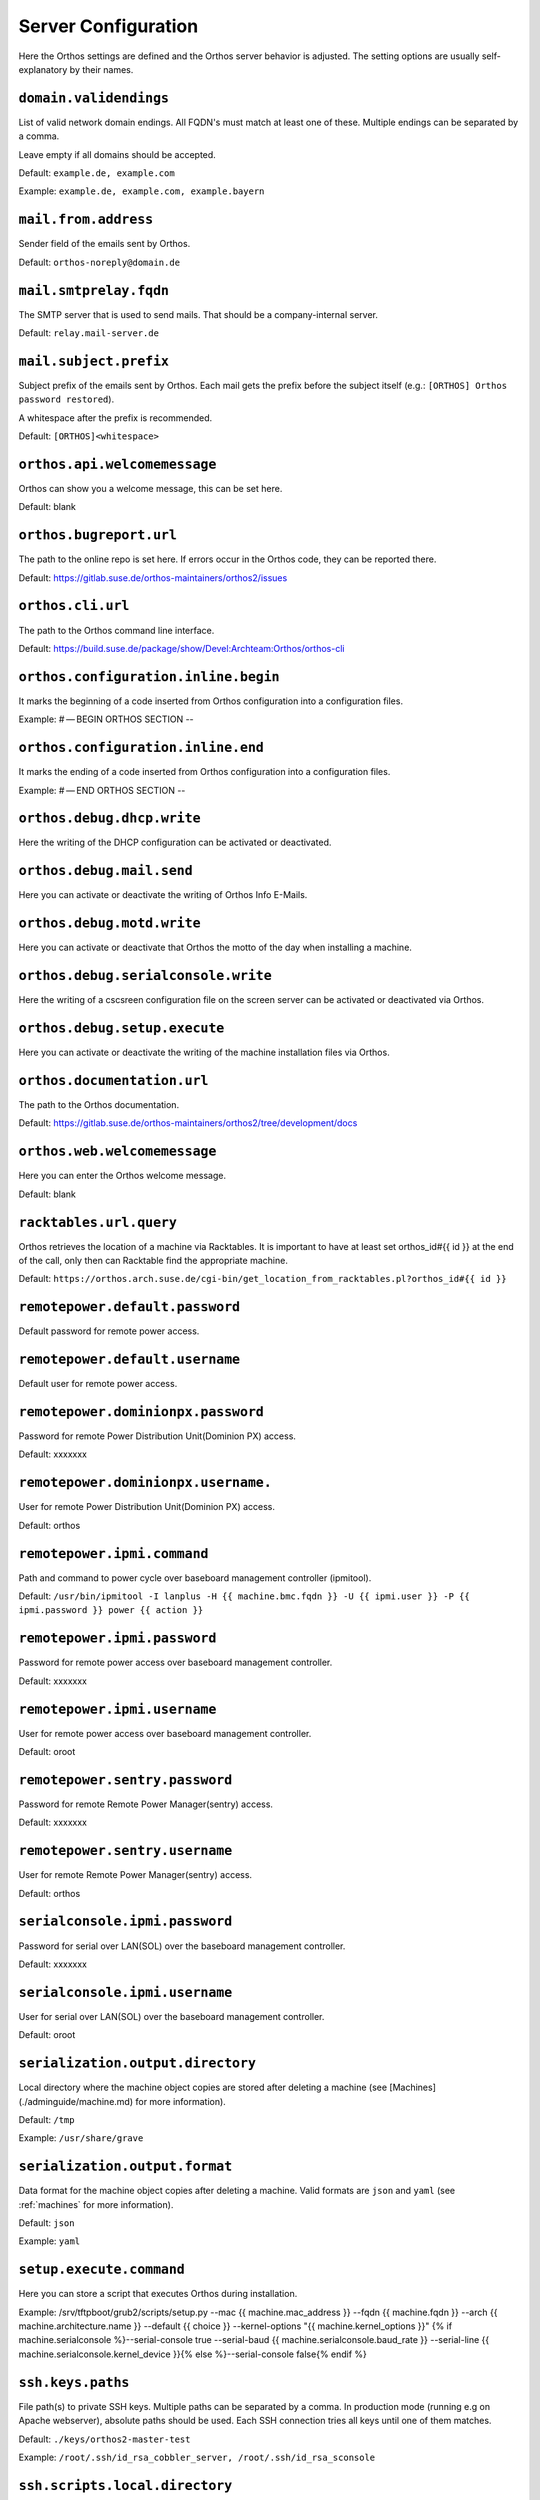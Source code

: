 ********************
Server Configuration
********************

Here the Orthos settings are defined and the Orthos server behavior is adjusted. The setting options are usually
self-explanatory by their names.

``domain.validendings``
#######################

List of valid network domain endings. All FQDN's must match at least one of these.
Multiple endings can be separated by a comma.

Leave empty if all domains should be accepted.

Default: ``example.de, example.com``

Example: ``example.de, example.com, example.bayern``

``mail.from.address``
#####################

Sender field of the emails sent by Orthos.

Default: ``orthos-noreply@domain.de``

``mail.smtprelay.fqdn``
#######################

The SMTP server that is used to send mails. That should be a company-internal server.

Default: ``relay.mail-server.de``

``mail.subject.prefix``
#######################

Subject prefix of the emails sent by Orthos. Each mail gets the prefix before the subject itself (e.g.:
``[ORTHOS] Orthos password restored``).

A whitespace after the prefix is recommended.

Default: ``[ORTHOS]<whitespace>``

``orthos.api.welcomemessage``
#############################

Orthos can show you a welcome message, this can be set here.

Default: blank

``orthos.bugreport.url``
########################

The path to the online repo is set here. If errors occur in the Orthos code, they can be reported there.

Default: https://gitlab.suse.de/orthos-maintainers/orthos2/issues

``orthos.cli.url``
##################

The path to the Orthos command line interface.

Default: https://build.suse.de/package/show/Devel:Archteam:Orthos/orthos-cli

``orthos.configuration.inline.begin``
#####################################

It marks the beginning of a code inserted from Orthos configuration into a configuration files.

Example: # — BEGIN ORTHOS SECTION --

``orthos.configuration.inline.end``
###################################

It marks the ending of a code inserted from Orthos configuration into a configuration files.

Example: # — END ORTHOS SECTION --

``orthos.debug.dhcp.write``
###########################

Here the writing of the DHCP configuration can be activated or deactivated.

``orthos.debug.mail.send``
##########################

Here you can activate or deactivate the writing of Orthos Info E-Mails.

``orthos.debug.motd.write``
###########################

Here you can activate or deactivate that Orthos the motto of the day when installing a machine.

``orthos.debug.serialconsole.write``
####################################

Here the writing of a cscsreen configuration file on the screen server can be activated or deactivated via Orthos.

``orthos.debug.setup.execute``
##############################

Here you can activate or deactivate the writing of the machine installation files via Orthos.

``orthos.documentation.url``
############################

The path to the Orthos documentation.

Default: https://gitlab.suse.de/orthos-maintainers/orthos2/tree/development/docs

``orthos.web.welcomemessage``
#############################

Here you can enter the Orthos welcome message.

Default: blank

``racktables.url.query``
########################

Orthos retrieves the location of a machine via Racktables. It is important to have at least set orthos_id#{{ id }} at the end of the call, only then can Racktable find the appropriate machine.

Default: ``https://orthos.arch.suse.de/cgi-bin/get_location_from_racktables.pl?orthos_id#{{ id }}``

``remotepower.default.password``
################################

Default password for remote power access.

``remotepower.default.username``
################################

Default user for remote power access.

``remotepower.dominionpx.password``
###################################

Password for remote Power Distribution Unit(Dominion PX) access.

Default: xxxxxxx

``remotepower.dominionpx.username.``
####################################

User for remote Power Distribution Unit(Dominion PX) access.

Default: orthos

``remotepower.ipmi.command``
############################

Path and command to power cycle over baseboard management controller (ipmitool).

Default: ``/usr/bin/ipmitool -I lanplus -H {{ machine.bmc.fqdn }} -U {{ ipmi.user }} -P {{ ipmi.password }} power {{ action }}``

``remotepower.ipmi.password``
#############################

Password for remote power access over baseboard management controller.

Default: xxxxxxx

``remotepower.ipmi.username``
#############################

User for remote power access over baseboard management controller.

Default: oroot

``remotepower.sentry.password``
###############################

Password for remote Remote Power Manager(sentry) access.

Default: xxxxxxx

``remotepower.sentry.username``
###############################

User for remote Remote Power Manager(sentry) access.

Default: orthos

``serialconsole.ipmi.password``
###############################

Password for serial over LAN(SOL) over the baseboard management controller.

Default: xxxxxxx

``serialconsole.ipmi.username``
###############################

User for serial over LAN(SOL) over the baseboard management controller.

Default: oroot

``serialization.output.directory``
##################################

Local directory where the machine object copies are stored after deleting a machine
(see [Machines](./adminguide/machine.md) for more information).

Default: ``/tmp``

Example: ``/usr/share/grave``

``serialization.output.format``
###############################

Data format for the machine object copies after deleting a machine. Valid formats
are ``json`` and ``yaml`` (see :ref:`machines` for more information).

Default: ``json``

Example: ``yaml``

``setup.execute.command``
#########################

Here you can store a script that executes Orthos during installation.

Example: /srv/tftpboot/grub2/scripts/setup.py --mac {{ machine.mac_address }} --fqdn {{ machine.fqdn }} --arch {{ machine.architecture.name }} --default {{ choice }} --kernel-options "{{ machine.kernel_options }}" {% if machine.serialconsole %}--serial-console true --serial-baud {{ machine.serialconsole.baud_rate }} --serial-line {{ machine.serialconsole.kernel_device }}{% else %}--serial-console false{% endif %}

``ssh.keys.paths``
##################

File path(s) to private SSH keys. Multiple paths can be separated by a comma.
In production mode (running e.g on Apache webserver), absolute paths should be used.
Each SSH connection tries all keys until one of them matches.

Default: ``./keys/orthos2-master-test``

Example: ``/root/.ssh/id_rsa_cobbler_server, /root/.ssh/id_rsa_sconsole``

``ssh.scripts.local.directory``
###############################

Local directory holding scripts determined for remote execution (e.g. for machine checks).

Default: ``./scripts``

``ssh.scripts.remote.directory``
################################

Remote directory where scripts get copied before they get run on the remote system.

Default: ``/tmp/orthos-scripts``

``ssh.timeout.seconds``
#######################

Set the SSH connecting timeout (in seconds).

Default: ``10``

``tasks.daily.executiontime``
#############################

Time at which the daily tasks are started. Must be in 24h format.

Default: ``00:00``

``virtualization.libvirt.images.directory``
###########################################

Here stores Orthos the images for the virtual machines.

Default: /mounts/users-space/archteam/orthos-vm-images

``virtualization.libvirt.ovmf.path``
####################################

Here is the path for the KVM Support UEFI Binary defined.

Default: usr/share/qemu/ovmf-x86_64-opensuse.bin

``websocket.cscreen.command``
#############################

Local command which gets executed when a serial console gets requested. The service appends the hostname to the command
(e.g. ``/usr/bin/screen host``). The command can be anything returning a terminal (see :ref:`websockets` for more
information).


Default: ``/usr/bin/screen``

``websocket.port``
##################

The port on which the WebSocket service is listening (see :ref:`websockets`) for more information).

Default: ``8010``
